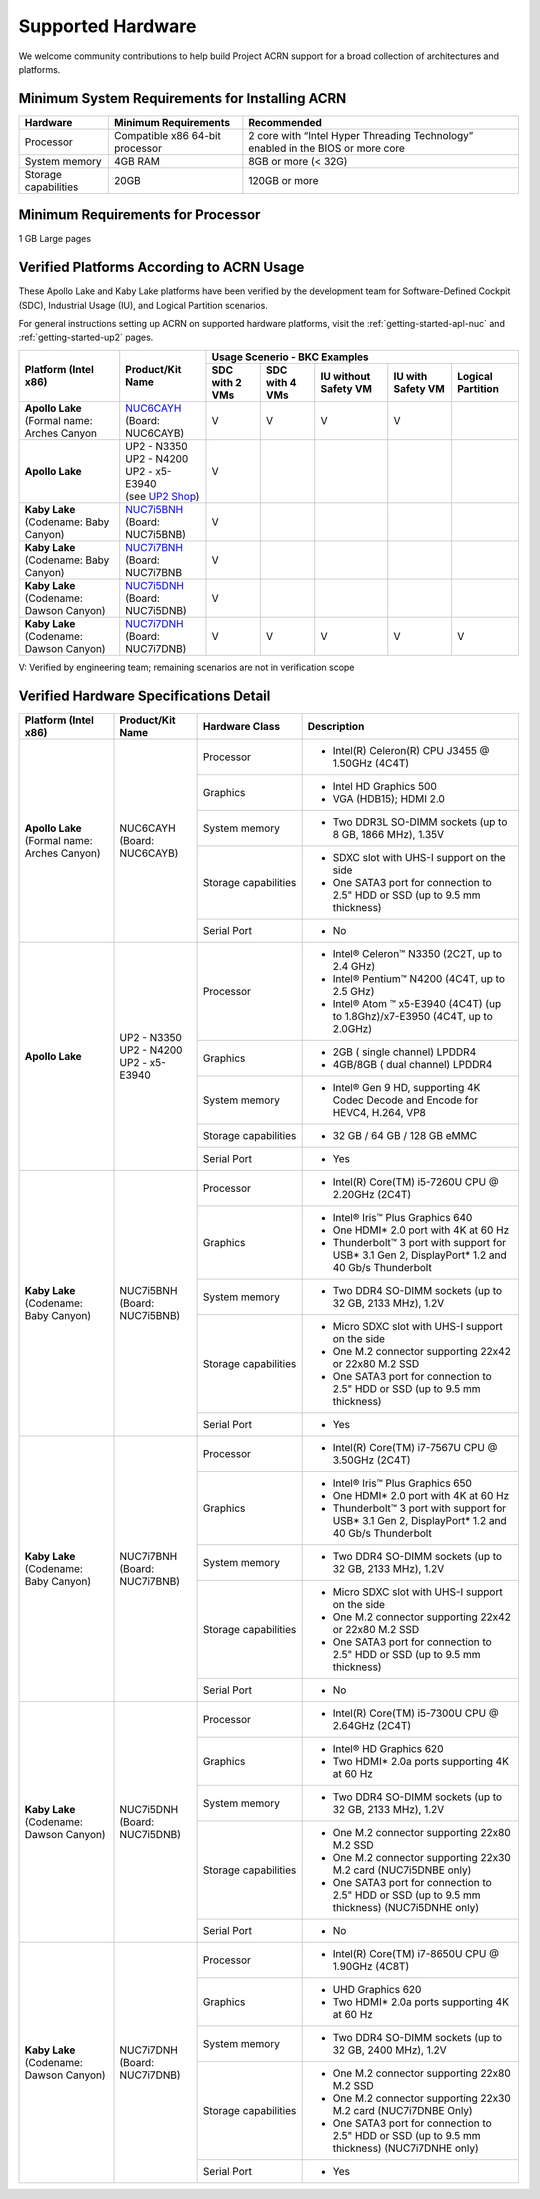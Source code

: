 .. _hardware:

Supported Hardware
##################

We welcome community contributions to help build Project ACRN support
for a broad collection of architectures and platforms.

Minimum System Requirements for Installing ACRN
***********************************************

+------------------------+-----------------------------------+---------------------------------------------------------------------------------+
| Hardware               | Minimum Requirements              | Recommended                                                                     |
+========================+===================================+=================================================================================+
| Processor              | Compatible x86 64-bit processor   | 2 core with “Intel Hyper Threading Technology” enabled in the BIOS or more core |
+------------------------+-----------------------------------+---------------------------------------------------------------------------------+
| System memory          | 4GB RAM                           | 8GB or more (< 32G)                                                             |
+------------------------+-----------------------------------+---------------------------------------------------------------------------------+
| Storage capabilities   | 20GB                              | 120GB or more                                                                   |
+------------------------+-----------------------------------+---------------------------------------------------------------------------------+

Minimum Requirements for Processor
**********************************
1 GB Large pages

Verified Platforms According to ACRN Usage
******************************************

These Apollo Lake and Kaby Lake platforms have been verified by the
development team for Software-Defined Cockpit (SDC), Industrial Usage
(IU), and Logical Partition scenarios.

.. _NUC6CAYH:
   https://www.intel.com/content/www/us/en/products/boards-kits/nuc/kits/nuc6cayh.html

.. _NUC7i5BNH:
   https://www.intel.com/content/www/us/en/products/boards-kits/nuc/kits/NUC7i5BNH.html

.. _NUC7i7BNH:
   https://www.intel.com/content/www/us/en/products/boards-kits/nuc/kits/NUC7i7BNH.html

.. _NUC7i5DNH:
   https://ark.intel.com/content/www/us/en/ark/products/122488/intel-nuc-kit-nuc7i5dnhe.html

.. _NUC7i7DNH:
   https://ark.intel.com/content/www/us/en/ark/products/130393/intel-nuc-kit-nuc7i7dnhe.html

.. _UP2 Shop:
   https://up-shop.org/home/270-up-squared.html


For general instructions setting up ACRN on supported hardware platforms, visit the :ref:`getting-started-apl-nuc`
and :ref:`getting-started-up2` pages.



+--------------------------------+-------------------------+-----------+-----------+-------------+------------+------------+
|   Platform (Intel x86)         |   Product/Kit Name      |               Usage Scenerio - BKC Examples                   |
|                                |                         +-----------+-----------+-------------+------------+------------+
|                                |                         | SDC with  | SDC with  | IU without  | IU with    | Logical    |
|                                |                         | 2 VMs     | 4 VMs     | Safety VM   | Safety VM  | Partition  |
|                                |                         |           |           |             |            |            |
+================================+=========================+===========+===========+=============+============+============+
| | **Apollo Lake**              | | `NUC6CAYH`_           | V         | V         | V           | V          |            |
| | (Formal name: Arches Canyon  | | (Board: NUC6CAYB)     |           |           |             |            |            |
|                                |                         |           |           |             |            |            |
+--------------------------------+-------------------------+-----------+-----------+-------------+------------+------------+
| **Apollo Lake**                | | UP2 - N3350           | V         |           |             |            |            |
|                                | | UP2 - N4200           |           |           |             |            |            |
|                                | | UP2 - x5-E3940        |           |           |             |            |            |
|                                | | (see `UP2 Shop`_)     |           |           |             |            |            |
|                                |                         |           |           |             |            |            |
+--------------------------------+-------------------------+-----------+-----------+-------------+------------+------------+
| | **Kaby Lake**                | | `NUC7i5BNH`_          | V         |           |             |            |            |
| | (Codename: Baby Canyon)      | | (Board: NUC7i5BNB)    |           |           |             |            |            |
+--------------------------------+-------------------------+-----------+-----------+-------------+------------+------------+
| | **Kaby Lake**                | | `NUC7i7BNH`_          | V         |           |             |            |            |
| | (Codename: Baby Canyon)      | | (Board: NUC7i7BNB     |           |           |             |            |            |
+--------------------------------+-------------------------+-----------+-----------+-------------+------------+------------+
| | **Kaby Lake**                | | `NUC7i5DNH`_          | V         |           |             |            |            |
| | (Codename: Dawson Canyon)    | | (Board: NUC7i5DNB)    |           |           |             |            |            |
+--------------------------------+-------------------------+-----------+-----------+-------------+------------+------------+
| | **Kaby Lake**                | | `NUC7i7DNH`_          | V         | V         | V           | V          | V          |
| | (Codename: Dawson Canyon)    | | (Board: NUC7i7DNB)    |           |           |             |            |            |
+--------------------------------+-------------------------+-----------+-----------+-------------+------------+------------+

V: Verified by engineering team; remaining scenarios are not in verification scope

Verified Hardware Specifications Detail
***************************************

+--------------------------------+------------------------+------------------------+-----------------------------------------------------------+
|   Platform (Intel x86)         |   Product/Kit Name     |   Hardware Class       |   Description                                             |
+================================+========================+========================+===========================================================+
| | **Apollo Lake**              | | NUC6CAYH             | Processor              | -  Intel(R) Celeron(R) CPU J3455 @ 1.50GHz (4C4T)         |
| | (Formal name: Arches Canyon) | | (Board: NUC6CAYB)    |                        |                                                           |
|                                |                        +------------------------+-----------------------------------------------------------+
|                                |                        | Graphics               | -  Intel HD Graphics 500                                  |
|                                |                        |                        | -  VGA (HDB15); HDMI 2.0                                  |
|                                |                        +------------------------+-----------------------------------------------------------+
|                                |                        | System memory          | -  Two DDR3L SO-DIMM sockets                              |
|                                |                        |                        |    (up to 8 GB, 1866 MHz), 1.35V                          |
|                                |                        +------------------------+-----------------------------------------------------------+
|                                |                        | Storage capabilities   | -  SDXC slot with UHS-I support on the side               |
|                                |                        |                        | -  One SATA3 port for connection to 2.5" HDD or SSD       |
|                                |                        |                        |    (up to 9.5 mm thickness)                               |
|                                |                        +------------------------+-----------------------------------------------------------+
|                                |                        | Serial Port            | -  No                                                     |
+--------------------------------+------------------------+------------------------+-----------------------------------------------------------+
| | **Apollo Lake**              | | UP2 - N3350          | Processor              | -  Intel® Celeron™ N3350 (2C2T, up to 2.4 GHz)            |
|                                | | UP2 - N4200          |                        | -  Intel® Pentium™ N4200 (4C4T, up to 2.5 GHz)            |
|                                | | UP2 - x5-E3940       |                        | -  Intel® Atom ™ x5-E3940 (4C4T)                          |
|                                |                        |                        |    (up to 1.8Ghz)/x7-E3950 (4C4T, up to 2.0GHz)           |
|                                |                        +------------------------+-----------------------------------------------------------+
|                                |                        | Graphics               | -  2GB ( single channel) LPDDR4                           |
|                                |                        |                        | -  4GB/8GB ( dual channel) LPDDR4                         |
|                                |                        +------------------------+-----------------------------------------------------------+
|                                |                        | System memory          | -  Intel® Gen 9 HD, supporting 4K Codec                   |
|                                |                        |                        |    Decode and Encode for HEVC4, H.264, VP8                |
|                                |                        +------------------------+-----------------------------------------------------------+
|                                |                        | Storage capabilities   | -  32 GB / 64 GB / 128 GB eMMC                            |
|                                |                        +------------------------+-----------------------------------------------------------+
|                                |                        | Serial Port            | -  Yes                                                    |
+--------------------------------+------------------------+------------------------+-----------------------------------------------------------+
| | **Kaby Lake**                | | NUC7i5BNH            | Processor              | -  Intel(R) Core(TM) i5-7260U CPU @ 2.20GHz (2C4T)        |
| | (Codename: Baby Canyon)      | | (Board: NUC7i5BNB)   |                        |                                                           |
|                                |                        +------------------------+-----------------------------------------------------------+
|                                |                        | Graphics               | -  Intel® Iris™ Plus Graphics 640                         |
|                                |                        |                        | -  One HDMI\* 2.0 port with 4K at 60 Hz                   |
|                                |                        |                        | -  Thunderbolt™ 3 port with support for USB\* 3.1         |
|                                |                        |                        |    Gen 2, DisplayPort\* 1.2 and 40 Gb/s Thunderbolt       |
|                                |                        +------------------------+-----------------------------------------------------------+
|                                |                        | System memory          | -  Two DDR4 SO-DIMM sockets (up to 32 GB, 2133 MHz), 1.2V |
|                                |                        +------------------------+-----------------------------------------------------------+
|                                |                        | Storage capabilities   | -  Micro SDXC slot with UHS-I support on the side         |
|                                |                        |                        | -  One M.2 connector supporting 22x42 or 22x80 M.2 SSD    |
|                                |                        |                        | -  One SATA3 port for connection to 2.5" HDD or SSD       |
|                                |                        |                        |    (up to 9.5 mm thickness)                               |
|                                |                        +------------------------+-----------------------------------------------------------+
|                                |                        | Serial Port            | -  Yes                                                    |
+--------------------------------+------------------------+------------------------+-----------------------------------------------------------+
| | **Kaby Lake**                | | NUC7i7BNH            | Processor              | -  Intel(R) Core(TM) i7-7567U CPU @ 3.50GHz (2C4T)        |
| | (Codename: Baby Canyon)      | | (Board: NUC7i7BNB)   |                        |                                                           |
|                                |                        +------------------------+-----------------------------------------------------------+
|                                |                        | Graphics               | -  Intel® Iris™ Plus Graphics 650                         |
|                                |                        |                        | -  One HDMI\* 2.0 port with 4K at 60 Hz                   |
|                                |                        |                        | -  Thunderbolt™ 3 port with support for USB\* 3.1 Gen 2,  |
|                                |                        |                        |    DisplayPort\* 1.2 and 40 Gb/s Thunderbolt              |
|                                |                        +------------------------+-----------------------------------------------------------+
|                                |                        | System memory          | -  Two DDR4 SO-DIMM sockets (up to 32 GB, 2133 MHz), 1.2V |
|                                |                        +------------------------+-----------------------------------------------------------+
|                                |                        | Storage capabilities   | -  Micro SDXC slot with UHS-I support on the side         |
|                                |                        |                        | -  One M.2 connector supporting 22x42 or 22x80 M.2 SSD    |
|                                |                        |                        | -  One SATA3 port for connection to 2.5" HDD or SSD       |
|                                |                        |                        |    (up to 9.5 mm thickness)                               |
|                                |                        +------------------------+-----------------------------------------------------------+
|                                |                        | Serial Port            | -  No                                                     |
+--------------------------------+------------------------+------------------------+-----------------------------------------------------------+
| | **Kaby Lake**                | | NUC7i5DNH            | Processor              | -  Intel(R) Core(TM) i5-7300U CPU @ 2.64GHz (2C4T)        |
| | (Codename: Dawson Canyon)    | | (Board: NUC7i5DNB)   |                        |                                                           |
|                                |                        +------------------------+-----------------------------------------------------------+
|                                |                        | Graphics               | -  Intel® HD Graphics 620                                 |
|                                |                        |                        | -  Two HDMI\* 2.0a ports supporting 4K at 60 Hz           |
|                                |                        +------------------------+-----------------------------------------------------------+
|                                |                        | System memory          | -  Two DDR4 SO-DIMM sockets (up to 32 GB, 2133 MHz), 1.2V |
|                                |                        +------------------------+-----------------------------------------------------------+
|                                |                        | Storage capabilities   | -  One M.2 connector supporting 22x80 M.2 SSD             |
|                                |                        |                        | -  One M.2 connector supporting 22x30 M.2 card            |
|                                |                        |                        |    (NUC7i5DNBE only)                                      |
|                                |                        |                        | -  One SATA3 port for connection to 2.5" HDD or SSD       |
|                                |                        |                        |    (up to 9.5 mm thickness) (NUC7i5DNHE only)             |
|                                |                        +------------------------+-----------------------------------------------------------+
|                                |                        | Serial Port            | -  No                                                     |
+--------------------------------+------------------------+------------------------+-----------------------------------------------------------+
| | **Kaby Lake**                | | NUC7i7DNH            | Processor              | -  Intel(R) Core(TM) i7-8650U CPU @ 1.90GHz (4C8T)        |
| | (Codename: Dawson Canyon)    | | (Board: NUC7i7DNB)   |                        |                                                           |
|                                |                        +------------------------+-----------------------------------------------------------+
|                                |                        | Graphics               | -  UHD Graphics 620                                       |
|                                |                        |                        | -  Two HDMI\* 2.0a ports supporting 4K at 60 Hz           |
|                                |                        +------------------------+-----------------------------------------------------------+
|                                |                        | System memory          | -  Two DDR4 SO-DIMM sockets (up to 32 GB, 2400 MHz), 1.2V |
|                                |                        +------------------------+-----------------------------------------------------------+
|                                |                        | Storage capabilities   | -  One M.2 connector supporting 22x80 M.2 SSD             |
|                                |                        |                        | -  One M.2 connector supporting 22x30 M.2 card            |
|                                |                        |                        |    (NUC7i7DNBE Only)                                      |
|                                |                        |                        | -  One SATA3 port for connection to 2.5" HDD or SSD       |
|                                |                        |                        |    (up to 9.5 mm thickness) (NUC7i7DNHE only)             |
|                                |                        +------------------------+-----------------------------------------------------------+
|                                |                        | Serial Port            | -  Yes                                                    |
+--------------------------------+------------------------+------------------------+-----------------------------------------------------------+

.. # vim: tw=200
